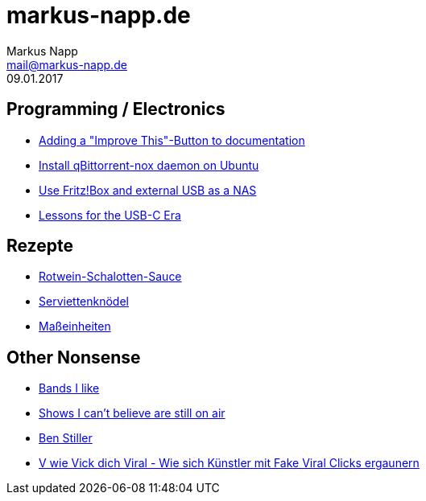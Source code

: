 = markus-napp.de
:author: Markus Napp
:email: mail@markus-napp.de
:toc-title: Inhalte
:stylesheet: boot-spacelab.css
:revdate: 09.01.2017

<<<

++++
<script src="https://use.fontawesome.com/96d0595752.js"></script>
++++

:icons: font
== Programming / Electronics

* link:code/build-a-github-button.html[Adding a "Improve This"-Button to documentation]
* link:code/compile-qbittorrent-nox-daemon.html[Install qBittorrent-nox daemon on Ubuntu]
* link:blog/fritzbox-nas.html[Use Fritz!Box and external USB as a NAS]
* link:blog/usb-c-lessons.html[Lessons for the USB-C Era]

== Rezepte

* link:rezepte/rotwein-schalotten-sauce.html[Rotwein-Schalotten-Sauce]
* link:rezepte/serviettenknoedel.html[Serviettenknödel]
* link:rezepte/einheiten.html[Maßeinheiten]

== Other Nonsense

* link:bands.html[Bands I like]
* link:shows-i-cant-believe-are-still-on-air.html[Shows I can't believe are still on air]
* link:ben-stiller.html[Ben Stiller]
* link:blog/fake-viral-tussis.html[V wie Vick dich Viral - Wie sich Künstler mit Fake Viral Clicks ergaunern]
